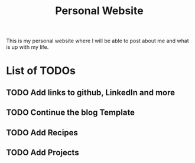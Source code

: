#+title: Personal Website

This is my personal website where I will be able to post about me and what is up with my life.
* List of TODOs
** TODO Add links to github, LinkedIn and more
** TODO Continue the blog Template
** TODO Add Recipes
** TODO Add Projects
